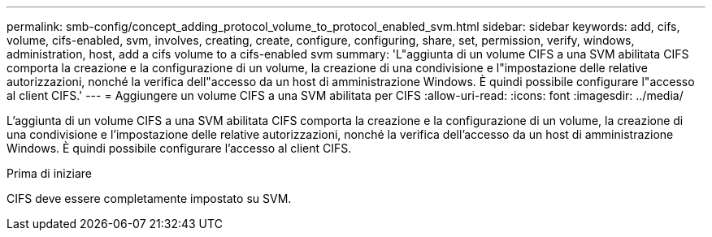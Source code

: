 ---
permalink: smb-config/concept_adding_protocol_volume_to_protocol_enabled_svm.html 
sidebar: sidebar 
keywords: add, cifs, volume, cifs-enabled, svm, involves, creating, create, configure, configuring, share, set, permission, verify, windows, administration, host, add a cifs volume to a cifs-enabled svm 
summary: 'L"aggiunta di un volume CIFS a una SVM abilitata CIFS comporta la creazione e la configurazione di un volume, la creazione di una condivisione e l"impostazione delle relative autorizzazioni, nonché la verifica dell"accesso da un host di amministrazione Windows. È quindi possibile configurare l"accesso al client CIFS.' 
---
= Aggiungere un volume CIFS a una SVM abilitata per CIFS
:allow-uri-read: 
:icons: font
:imagesdir: ../media/


[role="lead"]
L'aggiunta di un volume CIFS a una SVM abilitata CIFS comporta la creazione e la configurazione di un volume, la creazione di una condivisione e l'impostazione delle relative autorizzazioni, nonché la verifica dell'accesso da un host di amministrazione Windows. È quindi possibile configurare l'accesso al client CIFS.

.Prima di iniziare
CIFS deve essere completamente impostato su SVM.
